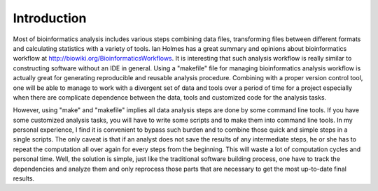 ============
Introduction
============

Most of bioinformatics analysis includes various steps combining data files,
transforming files between different formats and calculating statistics with a
variety of tools. Ian Holmes has a great summary and opinions about
bioinformatics workflow at http://biowiki.org/BioinformaticsWorkflows.  It is
interesting that such analysis workflow is really similar to constructing
software without an IDE in general.  Using a "makefile" file for managing
bioinformatics analysis workflow is actually great for generating reproducible
and reusable analysis procedure.  Combining with a proper version control tool, one
will be able to manage to work with a divergent set of data and tools over a
period of time for a project especially when there are complicate dependence
between the data, tools and customized code for the analysis tasks.

However, using "make" and "makefile" implies all data analysis steps are done by
some command line tools. If you have some customized analysis tasks, you will
have to write some scripts and to make them into command line tools.  In
my personal experience, I find it is convenient to bypass such burden and to
combine those quick and simple steps in a single scripts.  The only caveat is
that if an analyst does not save the results of any intermediate steps, he or
she has to repeat the computation all over again for every steps from the
beginning. This will waste a lot of computation cycles and personal time.  Well,
the solution is simple, just like the traditional software building process, one
have to track the dependencies and analyze them and only reprocess those parts that
are necessary to get the most up-to-date final results.


